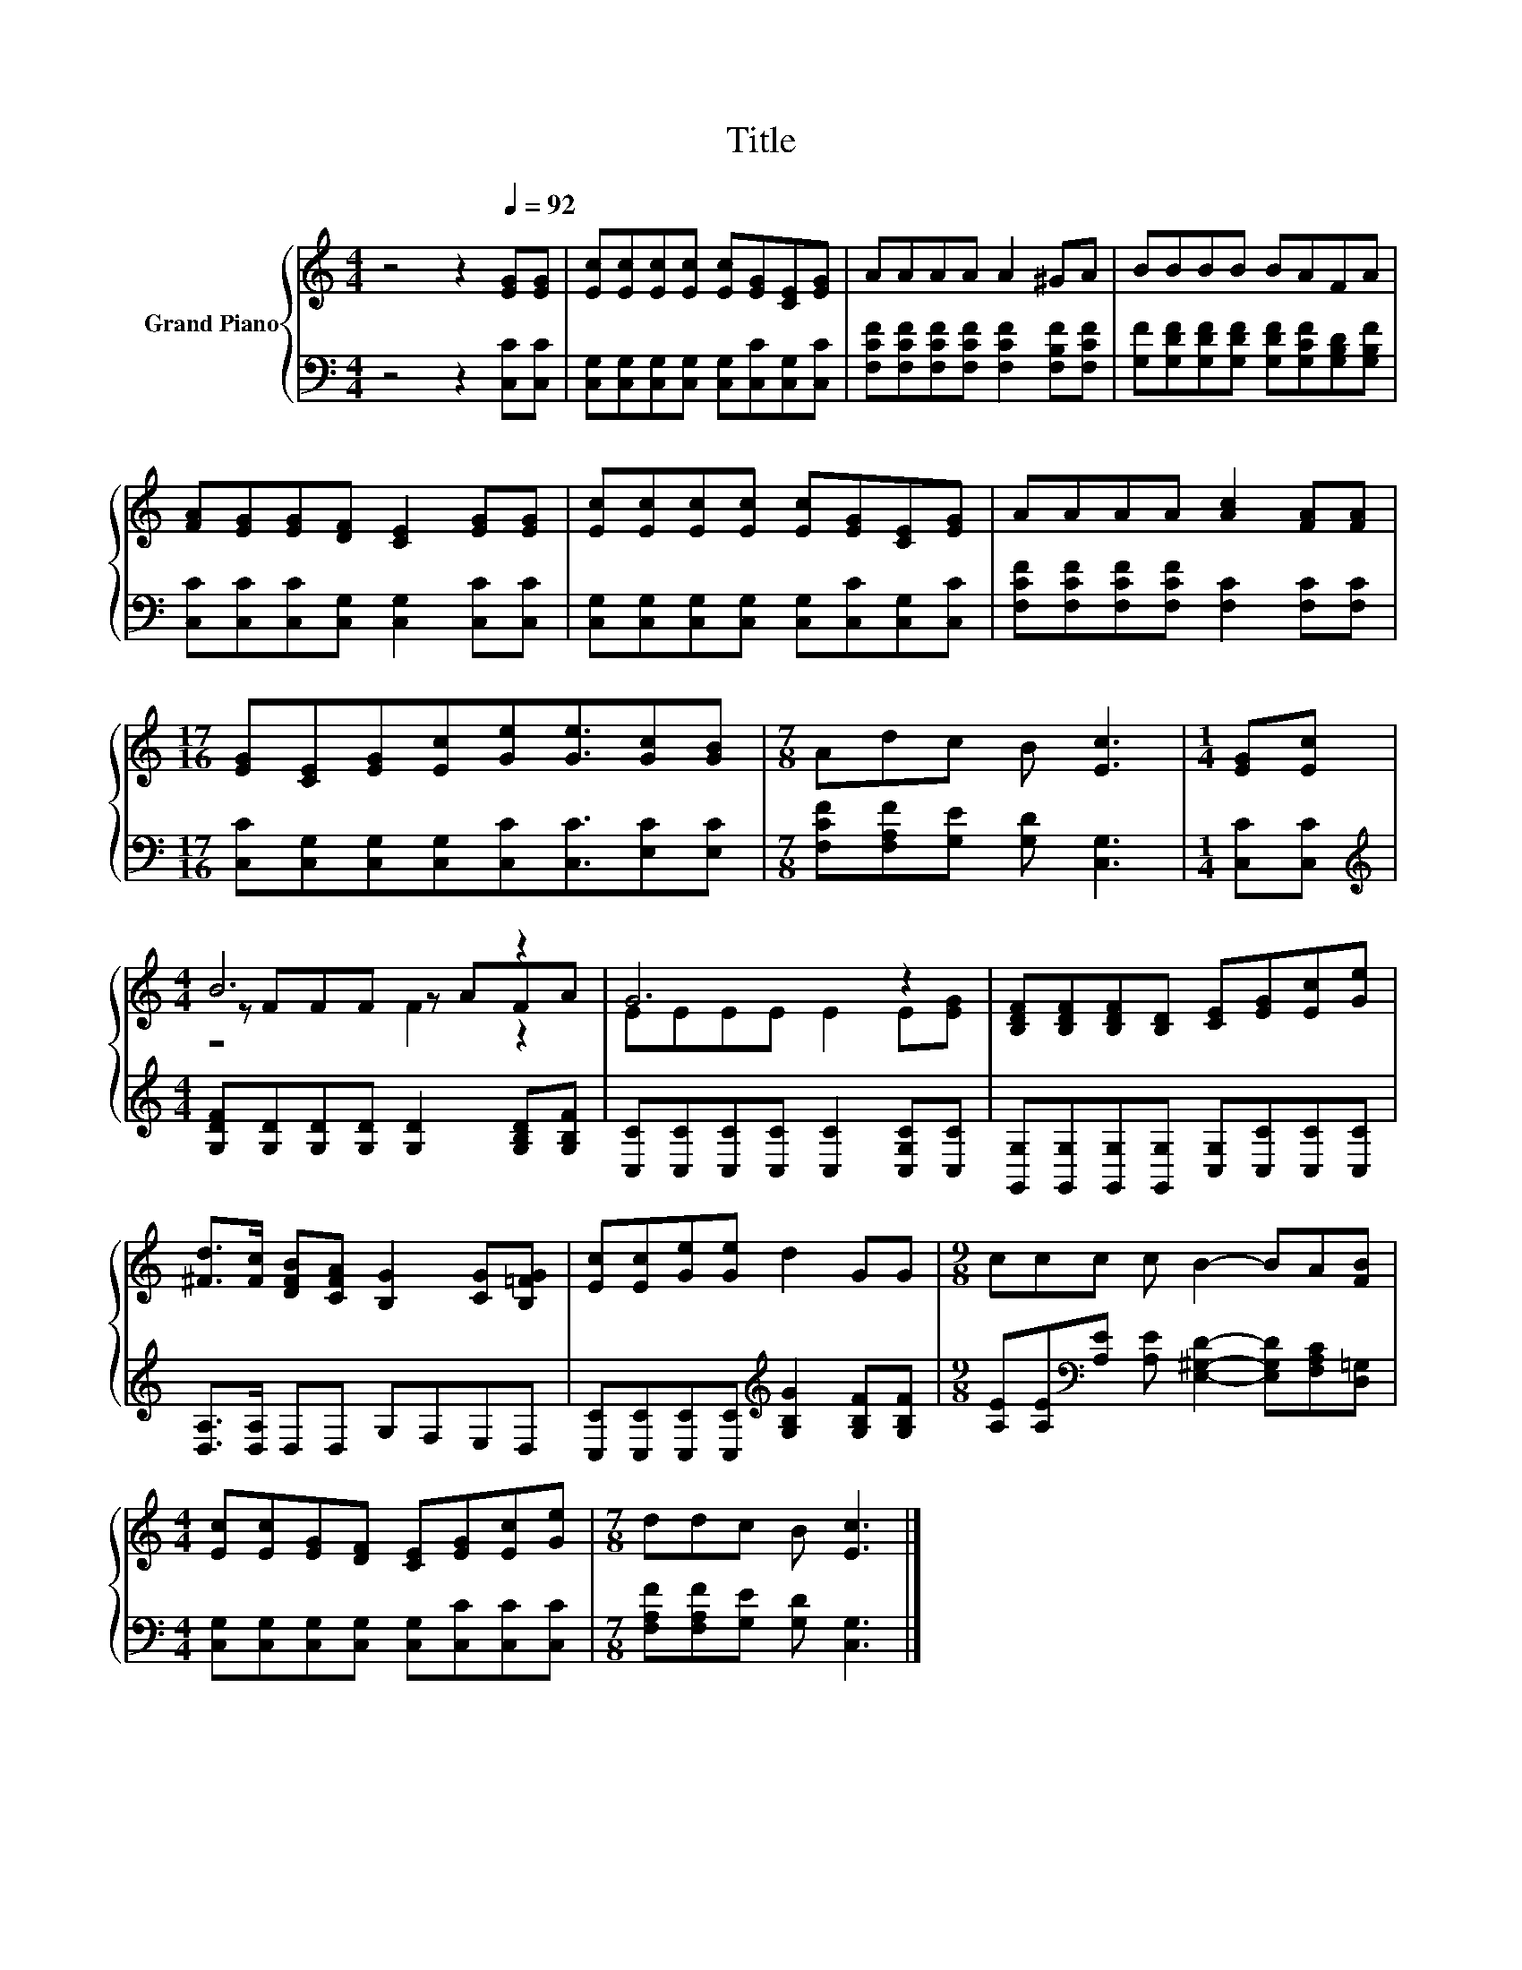 X:1
T:Title
%%score { ( 1 3 4 ) | 2 }
L:1/8
M:4/4
K:C
V:1 treble nm="Grand Piano"
V:3 treble 
V:4 treble 
V:2 bass 
V:1
 z4 z2[Q:1/4=92] [EG][EG] | [Ec][Ec][Ec][Ec] [Ec][EG][CE][EG] | AAAA A2 ^GA | BBBB BAFA | %4
 [FA][EG][EG][DF] [CE]2 [EG][EG] | [Ec][Ec][Ec][Ec] [Ec][EG][CE][EG] | AAAA [Ac]2 [FA][FA] | %7
[M:17/16] [EG][CE][EG][Ec][Ge][Ge]3/2[Gc][GB] |[M:7/8] Adc B [Ec]3 |[M:1/4] [EG][Ec] | %10
[M:4/4] B6 z2 | G6 z2 | [B,DF][B,DF][B,DF][B,D] [CE][EG][Ec][Ge] | %13
 [^Fd]>[Fc] [DFB][CFA] [B,G]2 [CG][B,=FG] | [Ec][Ec][Ge][Ge] d2 GG |[M:9/8] ccc c B2- BA[FB] | %16
[M:4/4] [Ec][Ec][EG][DF] [CE][EG][Ec][Ge] |[M:7/8] ddc B [Ec]3 |] %18
V:2
 z4 z2 [C,C][C,C] | [C,G,][C,G,][C,G,][C,G,] [C,G,][C,C][C,G,][C,C] | %2
 [F,CF][F,CF][F,CF][F,CF] [F,CF]2 [F,B,F][F,CF] | %3
 [G,F][G,DF][G,DF][G,DF] [G,DF][G,CF][G,B,D][G,B,F] | [C,C][C,C][C,C][C,G,] [C,G,]2 [C,C][C,C] | %5
 [C,G,][C,G,][C,G,][C,G,] [C,G,][C,C][C,G,][C,C] | [F,CF][F,CF][F,CF][F,CF] [F,C]2 [F,C][F,C] | %7
[M:17/16] [C,C][C,G,][C,G,][C,G,][C,C][C,C]3/2[E,C][E,C] | %8
[M:7/8] [F,CF][F,A,F][G,E] [G,D] [C,G,]3 |[M:1/4] [C,C][C,C] | %10
[M:4/4][K:treble] [G,DF][G,D][G,D][G,D] [G,D]2 [G,B,D][G,B,F] | %11
 [C,C][C,C][C,C][C,C] [C,C]2 [C,G,C][C,C] | [G,,G,][G,,G,][G,,G,][G,,G,] [C,G,][C,C][C,C][C,C] | %13
 [D,A,]>[D,A,] D,D, G,F,E,D, | [C,C][C,C][C,C][C,C][K:treble] [G,B,G]2 [G,B,F][G,B,F] | %15
[M:9/8] [A,E][A,E][K:bass][A,E] [A,E] [E,^G,D]2- [E,G,D][F,A,C][D,=G,] | %16
[M:4/4] [C,G,][C,G,][C,G,][C,G,] [C,G,][C,C][C,C][C,C] | %17
[M:7/8] [F,A,F][F,A,F][G,E] [G,D] [C,G,]3 |] %18
V:3
 x8 | x8 | x8 | x8 | x8 | x8 | x8 |[M:17/16] x17/2 |[M:7/8] x7 |[M:1/4] x2 |[M:4/4] z FFF z AFA | %11
 EEEE E2 E[EG] | x8 | x8 | x8 |[M:9/8] x9 |[M:4/4] x8 |[M:7/8] x7 |] %18
V:4
 x8 | x8 | x8 | x8 | x8 | x8 | x8 |[M:17/16] x17/2 |[M:7/8] x7 |[M:1/4] x2 |[M:4/4] z4 F2 z2 | x8 | %12
 x8 | x8 | x8 |[M:9/8] x9 |[M:4/4] x8 |[M:7/8] x7 |] %18

